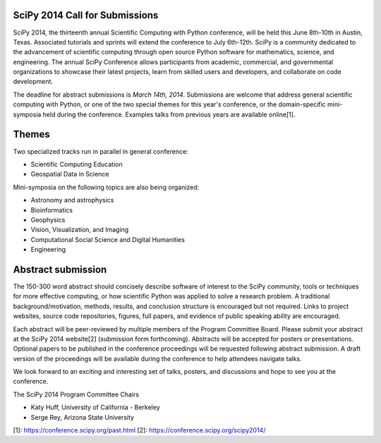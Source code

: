 SciPy 2014 Call for Submissions
-------------------------------

SciPy 2014, the thirteenth annual Scientific Computing with Python conference,
will be held this June 8th-10th in Austin, Texas. Associated tutorials and
sprints will extend the conference to July 6th-12th. SciPy is a community
dedicated to the advancement of scientific computing through open source Python
software for mathematics, science, and engineering. The annual SciPy Conference
allows participants from academic, commercial, and governmental organizations to
showcase their latest projects, learn from skilled users and developers, and
collaborate on code development.

The deadline for abstract submissions is *March 14th, 2014*.  Submissions are
welcome that address general scientific computing with Python, or one of the two
special themes for this year's conference, or the domain-specific mini-symposia
held during the conference.  Examples talks from previous years are available
online[1].

Themes
------

Two specialized tracks run in parallel in general conference:

- Scientific Computing Education
- Geospatial Data in Science

Mini-symposia on the following topics are also being organized:

- Astronomy and astrophysics
- Bioinformatics
- Geophysics
- Vision, Visualization, and Imaging
- Computational Social Science and Digital Humanities
- Engineering

Abstract submission
-------------------

The 150-300 word abstract should concisely describe software of interest to the
SciPy community, tools or techniques for more effective computing, or how
scientific Python was applied to solve a research problem.  A traditional
background/motivation, methods, results, and conclusion structure is encouraged
but not required.  Links to project websites, source code repositories, figures,
full papers, and evidence of public speaking ability are encouraged.

Each abstract will be peer-reviewed by multiple members of the Program Committee
Board.  Please submit your abstract at the SciPy 2014 website[2] (submission
form forthcoming).  Abstracts will be accepted for posters or presentations.
Optional papers to be published in the conference proceedings will be requested
following abstract submission.  A draft version of the proceedings will be
available during the conference to help attendees navigate talks.

We look forward to an exciting and interesting set of talks, posters, and
discussions and hope to see you at the conference.

The SciPy 2014 Program Committee Chairs

* Katy Huff, University of California - Berkeley
* Serge Rey, Arizona State University


[1]: https://conference.scipy.org/past.html
[2]: https://conference.scipy.org/scipy2014/
